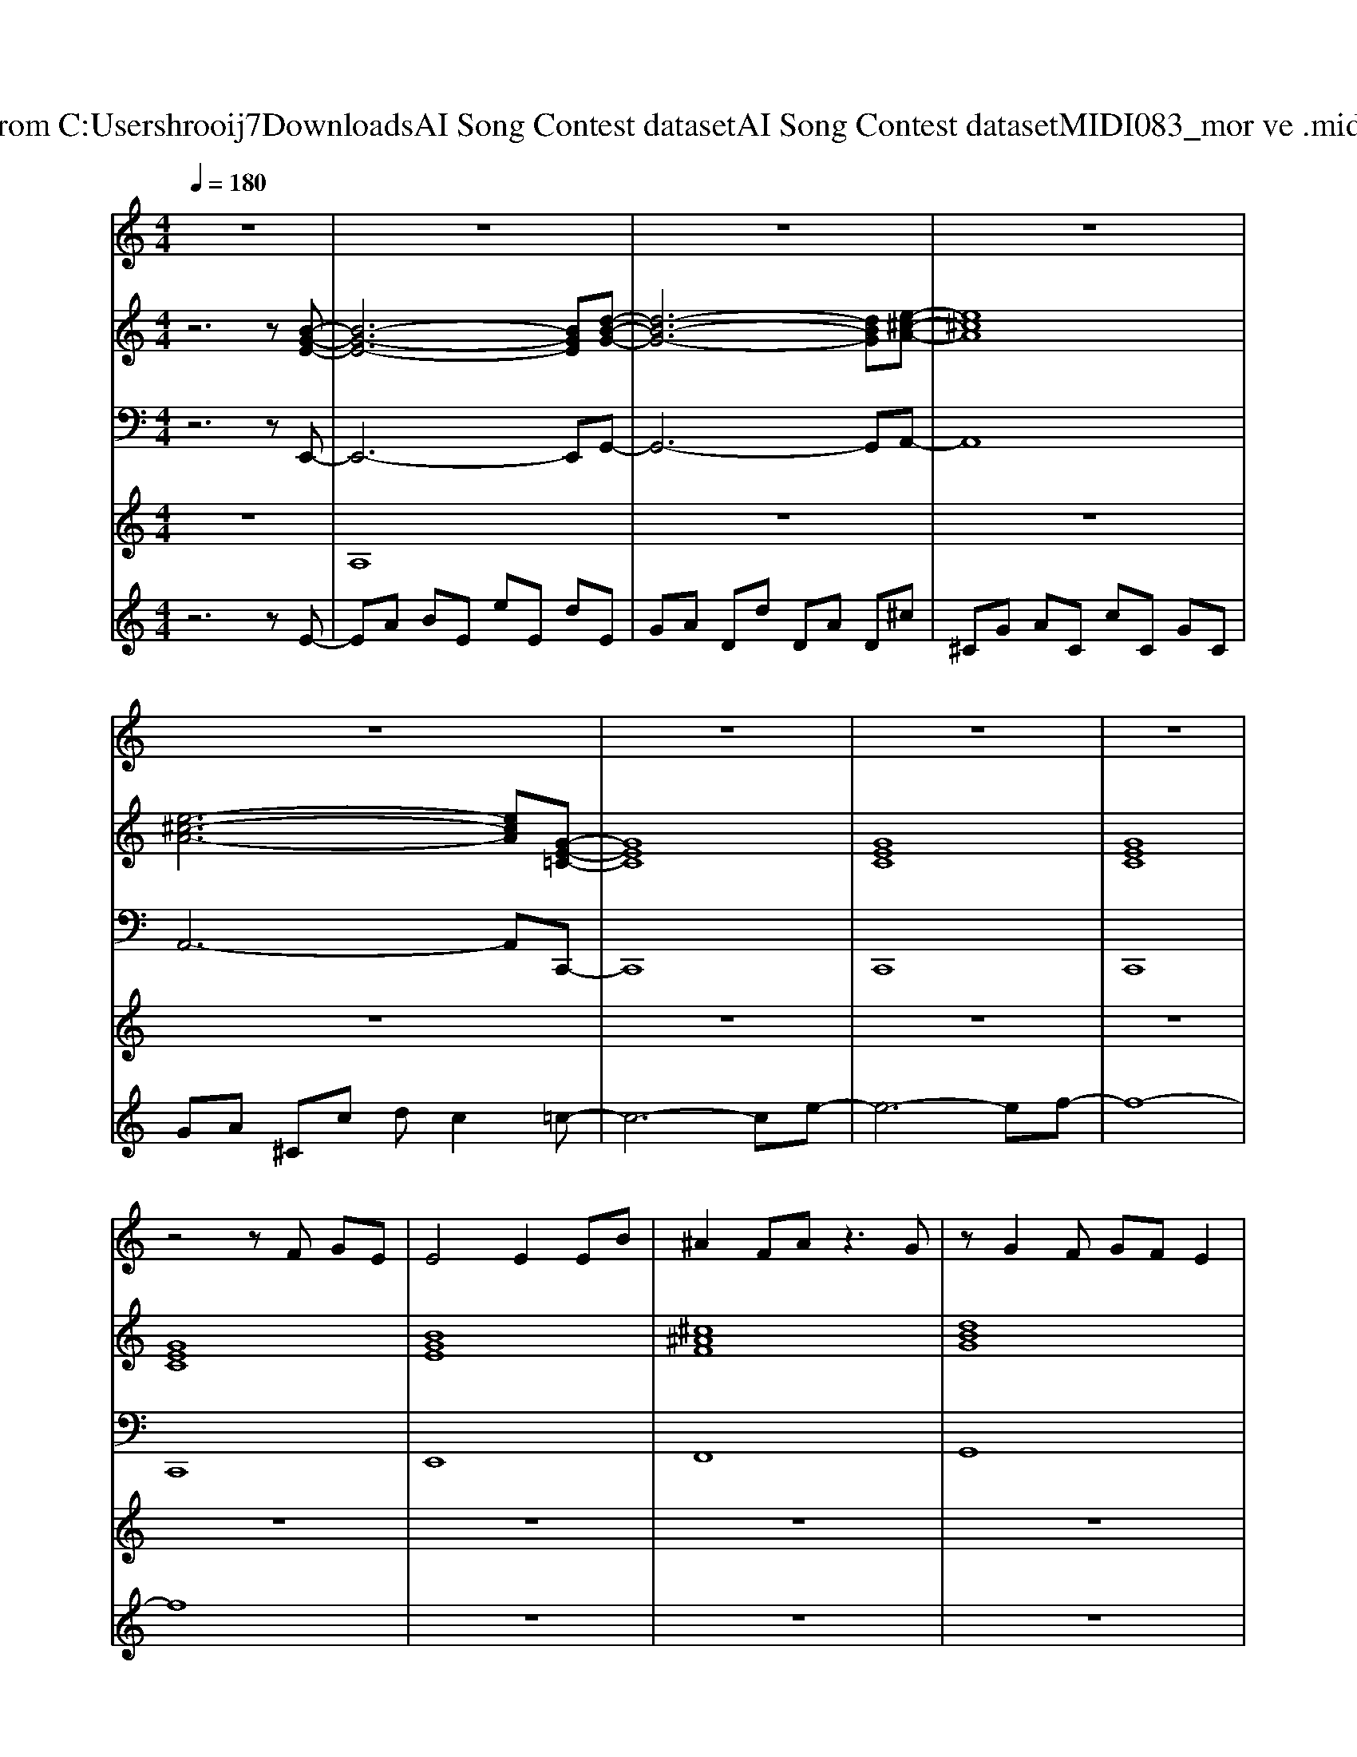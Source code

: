 X: 1
T: from C:\Users\hrooij7\Downloads\AI Song Contest dataset\AI Song Contest dataset\MIDI\083_mor ve .midi
M: 4/4
L: 1/8
Q:1/4=180
K:C major
V:1
%%MIDI program 0
z8| \
z8| \
z8| \
z8|
z8| \
z8| \
z8| \
z8|
z4 zF GE| \
E4 E2 EB| \
^A2 FA z3G| \
zG2F GF E2|
E2 z3F GE| \
E4 E2 EB| \
^A2 GF z3G| \
zG2E GB zB|
z4 zF GE| \
E4 E2 EB| \
^A2 FA z3B| \
zB2G BG F2|
F2 z3F GF| \
F2 z3F GF| \
E2 z3F GF| \
E8-|
E8| \
z8| \
^de z2 fg2f-| \
f4 z4|
f3f3 eg-| \
g4 z4| \
g2 fe zd2d-| \
d4 z4|
cc z2 c3B-| \
B4 z4| \
^de z2 fg2f-| \
f4 z4|
f3f3 eg-| \
g4 z4| \
g2 fe zd2d-| \
d4 z4|
cc z2 c3B-| \
B4 z4| \
E2 EE ED2E-| \
EE2D E2 GF-|
F4 z4| \
z8| \
E2 EE ED2E-| \
EE2D E2 E^D-|
^D4 z4| \
z8| \
E2 E2 EE2E-| \
E2 E2 E2 GF-|
F4 z4| \
z2 d2 e2 gg-| \
g8| \
z2 d2 e2 fg-|
g8| \
z8| \
z8| \
^de z2 fg2f|
V:2
%%MIDI program 0
z6 z[B-G-E-]| \
[B-G-E-]6 [BGE][d-B-G-]| \
[d-B-G-]6 [dBG][e-^c-A-]| \
[e^cA]8|
[e-^c-A-]6 [ecA][G-E-=C-]| \
[GEC]8| \
[GEC]8| \
[GEC]8|
[GEC]8| \
[BGE]8| \
[^c^AF]8| \
[dBG]8|
[f^dB]8| \
[gec]8| \
[f^dB]8| \
[gec]8|
[^c^AF]8| \
[dBGE]8| \
[e^c^AF]8| \
[fdBG]8|
[af^dB]8| \
[^agec]8| \
[af^dB]8| \
[^agec]8|
[^a-g-e-^c-]6 [agec][=A-F-^D-B,-]| \
[AF^DB,]8| \
[AF^DB,]8| \
[BGE]8|
[B-G-E-]6 [BGE][e-c-A-]| \
[ecA]8| \
[e-c-A-]6 [ecA][A-F-D-]| \
[AFD]8|
[c-A-F-^D-]6 [cAFD][A-F-D-B,-]| \
[AF^DB,]8| \
[AF^DB,]8| \
[BGE]8|
[B-G-E-]6 [BGE][e-c-A-]| \
[ecA]8| \
[e-c-A-]6 [ecA][A-F-D-]| \
[AFD]8|
[cAF^D]8| \
[BGE]8| \
[B-E-]6 [BE][d-G-]| \
[d-G-]6 [dG][e-A-]|
[eA]8| \
[e-A-]6 [eA][^a-g-e-c-]| \
[^agec]8| \
[^a-g-e-c-]6 [agec][=a-f-^d-B-]|
[af^dB]8| \
[af^dB]8| \
[B-E-]6 [BE][d-G-]| \
[d-G-]6 [dG][e-^cA-]|
[e^cA]8| \
[e-^c-A-]6 [ecA][^a-g-e-=c-]| \
[^agec]8| \
[^agec]8|
[^agec]8| \
[^agec]8| \
[FB,]8| \
[FB,]8|
V:3
%%MIDI program 0
z6 zE,,-| \
E,,6- E,,G,,-| \
G,,6- G,,A,,-| \
A,,8|
A,,6- A,,C,,-| \
C,,8| \
C,,8| \
C,,8|
C,,8| \
E,,8| \
F,,8| \
G,,8|
B,,8| \
C,8| \
B,,8| \
C,8|
F,,8| \
E,,8| \
F,,8| \
G,,8|
B,,8| \
C,8| \
B,,8| \
C,8|
^C,6- C,B,,-| \
B,,8| \
B,,8| \
E,8|
E,6- E,A,,-| \
A,,8| \
A,,6- A,,D,-| \
D,8|
^D,6- D,B,,-| \
B,,8| \
B,,8| \
E,8|
E,6- E,A,,-| \
A,,8| \
A,,6- A,,D,-| \
D,8|
^D,8| \
E,8| \
E,,6- E,,G,,-| \
G,,6- G,,A,,-|
A,,8| \
A,,6- A,,C,-| \
C,8| \
C,6- C,B,,-|
B,,8| \
B,,8| \
E,,6- E,,G,,-| \
G,,6- G,,A,,-|
A,,8| \
A,,6- A,,C,-| \
C,8| \
C,8|
C,8| \
C,8| \
B,,8| \
B,,8|
V:4
%%MIDI program 0
z8| \
A,8| \
z8| \
z8|
z8| \
z8| \
z8| \
z8|
z8| \
z8| \
z8| \
z8|
z8| \
z8| \
z8| \
z8|
z8| \
z8| \
z8| \
z8|
z8| \
z8| \
z8| \
z8|
z8| \
z8| \
z8| \
z8|
z8| \
z8| \
z8| \
z8|
z8| \
z8| \
z8| \
z8|
z8| \
z8| \
z8| \
z8|
z8| \
z8| \
G8|
V:5
%%MIDI program 0
z6 zE-| \
EA BE eE dE| \
GA Dd DA D^c| \
^CG AC cC GC|
GA ^Cc dc2=c-| \
c6- ce-| \
e6- ef-| \
f8-|
f8| \
z8| \
z8| \
z8|
z8| \
z8| \
z8| \
z8|
z8| \
z8| \
z8| \
z8|
z8| \
z8| \
z8| \
z8|
z8| \
z8| \
z8| \
C8|

